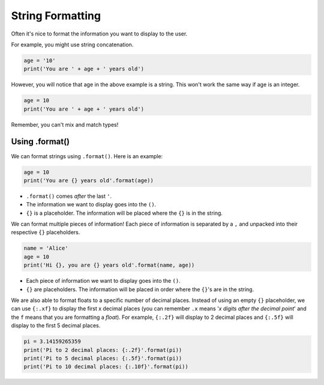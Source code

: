 .. role:: python(code)
   :language: python


String Formatting
=================

Often it's nice to format the information you want to display to the user.

For example, you might use string concatenation.

.. code-block:: python

    age = '10'
    print('You are ' + age + ' years old')

However, you will notice that age in the above example is a string. This won't work the same way if age is an integer. 

.. code-block:: python

    age = 10
    print('You are ' + age + ' years old')

Remember, you can't mix and match types!

Using .format()
---------------

We can format strings using ``.format()``. Here is an example:

.. code-block:: python

    age = 10
    print('You are {} years old'.format(age))

* ``.format()`` comes *after* the last ``'``.

* The information we want to display goes into the ``()``.

* ``{}`` is a placeholder. The information will be placed where the ``{}`` is in the string.

.. image:: img/format1.png
  :width: 370
  :align: center

We can format multiple pieces of information! Each piece of information is separated by a ``,`` and unpacked into their respective ``{}`` placeholders.

.. code-block:: python

    name = 'Alice'
    age = 10
    print('Hi {}, you are {} years old'.format(name, age))

* Each piece of information we want to display goes into the ``()``.

* ``{}`` are placeholders. The information will be placed in order where the ``{}``'s are in the string.

.. image:: img/format2.png
  :width: 500
  :align: center


We are also able to format floats to a specific number of decimal places. Instead of using an empty ``{}`` placeholder, we can use ``{:.xf}`` to display the first x decimal places (you can remember ``.x`` means '*x digits after the decimal point*' and the ``f`` means that you are formatting a *float*). For example, ``{:.2f}`` will display to 2 decimal places and ``{:.5f}`` will display to the first 5 decimal places.

.. code-block:: python

    pi = 3.14159265359
    print('Pi to 2 decimal places: {:.2f}'.format(pi))
    print('Pi to 5 decimal places: {:.5f}'.format(pi))
    print('Pi to 10 decimal places: {:.10f}'.format(pi))

.. dropdown:: Question 1
    :open:
    :color: info
    :icon: question

    What do you think the output of the following code will be?

    .. code-block:: python

        activity = 'programming'
        print('I love {}!'.format(activity))

    .. dropdown:: Solution
        :class-title: sd-font-weight-bold
        :color: dark

        .. code-block:: html

            I love programming!

        The string stored in the variable ``activity`` will fill the placeholder ``{}`` to construct the string ``'I love programming!'``.

.. dropdown:: Question 2
    :open:
    :color: info
    :icon: question

    What do you think the output of the following code will be?

    .. code-block:: python

        print('{} and {} make twenty'.format('ten', 10))

    .. dropdown:: :material-regular:`lock;1.5em` Solution
        :class-title: sd-font-weight-bold
        :color: dark

        .. .. code-block:: html

        ..     ten and 10 make twenty

        .. When there are multiple variables they are unpacked in order. This means ``'ten'`` will fill the first placeholder ``{}`` and ``10`` will fill the second placeholder ``{}``.

        *Solution is locked*

.. dropdown:: Question 3
    :open:
    :color: info
    :icon: question

    What do you think the output of the following code will be?

    .. code-block:: python

        print('1/3 is approximately {:.2f}'.format(1/3))

    .. dropdown:: :material-regular:`lock;1.5em` Solution
        :class-title: sd-font-weight-bold
        :color: dark

        .. .. code-block:: html

        ..     1/3 is approximately 0.33

        .. Variables given to ``.format()`` will be evaluated. In this case the ``1/3`` will evaluate to ``0.33333...``. This will then be unpacked into the ``{:.2f}``. The ``.2`` will say there will be 2 digits after the decimal place and ``f`` indicates that the variable will be treated as a float.

        *Solution is locked*

.. dropdown:: Code challenge: Nice to Meet You!
    :color: warning
    :icon: star

    Write a program that reads in a user's name and prints out 

    .. code-block:: html

        Hello name. 
        Nice to meet you!

    Here are some examples of how your code should run.

    **Example 1**

    .. code-block:: html

        Enter your name: Jess
        Hello Jess. 
        Nice to meet you!

    **Example 2**

    .. code-block:: html

        Enter your name: Ali
        Hello Ali. 
        Nice to meet you!

    .. Hint:: Don't forget to take note of the punctuation and the capitalisation. You need to match the spelling exactly!

    .. dropdown:: :material-regular:`lock;1.5em` Solution
        :class-title: sd-font-weight-bold
        :color: dark

        .. .. code-block:: python

        ..     name = input('Enter your name: ')
        ..     print('Hello ' + name + '.')
        ..     print('Nice to meet you!')

        *Solution is locked*

.. dropdown:: Code challenge: Round to 2 Decimal Places
    :color: warning
    :icon: star

    Write a program that reads in a number from the user and outputs the number to 2 decimal places.

    Here are some examples of how your code should run.

    **Example 1**

    .. code-block:: html

        Enter a number: 1234.5678
        Your number to 2 decimal places is: 1234.57

    **Example 2**

    .. code-block:: html

        Enter a number: 3.14159
        Your number to 2 decimal places is: 3.14

    .. dropdown:: :material-regular:`lock;1.5em` Solution
        :class-title: sd-font-weight-bold
        :color: dark

        .. .. code-block:: python

        ..     n = float(input('Enter a number: '))
        ..     print('Your number to 2 decimal places is: {:.2f}'.format(n))

        *Solution is locked*

.. dropdown:: Code challenge: Seconds in Day
    :color: warning
    :icon: star

    Write a program to calculate the number of seconds in a specified number of days.

    Here are some examples of how your code should run.

    **Example 1**

    .. code-block:: html

        How many days? 1
        There are 86400 seconds in 1 days.

    **Example 2**

    .. code-block:: html

        How many days? 5
        There are 432000 seconds in 5 days.

    .. hint:: There are 24 hours in 1 day, 60 minutes in 1 hour and 60 seconds in 1 minute. This means there are 24 x 60 x 60 seconds in a day!

    .. dropdown:: :material-regular:`lock;1.5em` Solution
        :class-title: sd-font-weight-bold
        :color: dark

        .. .. code-block:: python

        ..     days = int(input('How many days? '))

        ..     seconds = days * 24 * 60 * 60
        ..     print('There are {} seconds in {} days.'.format(seconds, days))

        *Solution is locked*